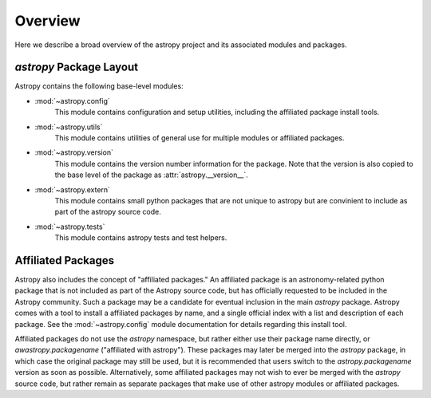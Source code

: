 Overview
========

Here we describe a broad overview of the astropy project and its associated
modules and packages.


`astropy` Package Layout
------------------------

Astropy contains the following base-level modules:


* :mod:`~astropy.config`
    This module contains configuration and setup utilities, including the 
    affiliated package install tools.
* :mod:`~astropy.utils`
    This module contains utilities of general use for multiple modules or
    affiliated packages.
* :mod:`~astropy.version`
    This module contains the version number information for the package. Note
    that the version is also copied to the base level of the package as
    :attr:`astropy.__version__`.
* :mod:`~astropy.extern`
    This module contains small python packages that are not unique to astropy
    but are convinient to include as part of the astropy source code.
* :mod:`~astropy.tests`
    This module contains astropy tests and test helpers.


Affiliated Packages
-------------------

Astropy also includes the concept of "affiliated packages." An affiliated
package is an astronomy-related python package that is not included as part of
the Astropy source code, but has officially requested to be included in the
Astropy community. Such a package may be a candidate for eventual inclusion in
the main `astropy` package. Astropy comes with a tool to install a affiliated
packages by name, and a single official index with a list and description of
each package. See the :mod:`~astropy.config` module documentation for details
regarding this install tool.

Affiliated packages do not use the `astropy` namespace, but rather either use
their package name directly, or `awastropy.packagename` ("affiliated with
astropy"). These packages may later be merged into the `astropy` package, in
which case the original package may still be used, but it is recommended that
users switch to the `astropy.packagename` version as soon as possible.
Alternatively, some affiliated packages may not wish to ever be merged with the
`astropy` source code, but rather remain as separate packages that make use of
other astropy modules or affiliated packages.

